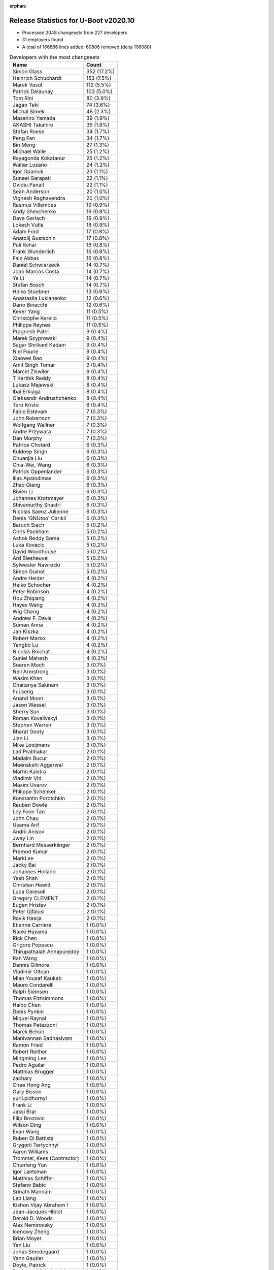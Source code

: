 :orphan:

Release Statistics for U-Boot v2020.10
======================================

* Processed 2048 changesets from 227 developers

* 31 employers found

* A total of 166886 lines added, 60806 removed (delta 106080)

.. table:: Developers with the most changesets
   :widths: auto

   ================================  =====
   Name                              Count
   ================================  =====
   Simon Glass                       352 (17.2%)
   Heinrich Schuchardt               153 (7.5%)
   Marek Vasut                       112 (5.5%)
   Patrick Delaunay                  103 (5.0%)
   Tom Rini                          80 (3.9%)
   Jagan Teki                        74 (3.6%)
   Michal Simek                      48 (2.3%)
   Masahiro Yamada                   39 (1.9%)
   AKASHI Takahiro                   36 (1.8%)
   Stefan Roese                      34 (1.7%)
   Peng Fan                          34 (1.7%)
   Bin Meng                          27 (1.3%)
   Michael Walle                     25 (1.2%)
   Rayagonda Kokatanur               25 (1.2%)
   Walter Lozano                     24 (1.2%)
   Igor Opaniuk                      23 (1.1%)
   Suneel Garapati                   22 (1.1%)
   Ovidiu Panait                     22 (1.1%)
   Sean Anderson                     20 (1.0%)
   Vignesh Raghavendra               20 (1.0%)
   Rasmus Villemoes                  19 (0.9%)
   Andy Shevchenko                   19 (0.9%)
   Dave Gerlach                      19 (0.9%)
   Lokesh Vutla                      18 (0.9%)
   Adam Ford                         17 (0.8%)
   Anatolij Gustschin                17 (0.8%)
   Pali Rohár                        16 (0.8%)
   Frank Wunderlich                  16 (0.8%)
   Faiz Abbas                        16 (0.8%)
   Daniel Schwierzeck                14 (0.7%)
   Joao Marcos Costa                 14 (0.7%)
   Ye Li                             14 (0.7%)
   Stefan Bosch                      14 (0.7%)
   Heiko Stuebner                    13 (0.6%)
   Anastasiia Lukianenko             12 (0.6%)
   Dario Binacchi                    12 (0.6%)
   Kever Yang                        11 (0.5%)
   Christophe Kerello                11 (0.5%)
   Philippe Reynes                   11 (0.5%)
   Pragnesh Patel                    9 (0.4%)
   Marek Szyprowski                  9 (0.4%)
   Sagar Shrikant Kadam              9 (0.4%)
   Niel Fourie                       9 (0.4%)
   Xiaowei Bao                       9 (0.4%)
   Amit Singh Tomar                  9 (0.4%)
   Marcel Ziswiler                   9 (0.4%)
   T Karthik Reddy                   8 (0.4%)
   Lukasz Majewski                   8 (0.4%)
   Ibai Erkiaga                      8 (0.4%)
   Oleksandr Andrushchenko           8 (0.4%)
   Tero Kristo                       8 (0.4%)
   Fabio Estevam                     7 (0.3%)
   John Robertson                    7 (0.3%)
   Wolfgang Wallner                  7 (0.3%)
   Andre Przywara                    7 (0.3%)
   Dan Murphy                        7 (0.3%)
   Patrice Chotard                   6 (0.3%)
   Kuldeep Singh                     6 (0.3%)
   Chuanjia Liu                      6 (0.3%)
   Chia-Wei, Wang                    6 (0.3%)
   Patrick Oppenlander               6 (0.3%)
   Ilias Apalodimas                  6 (0.3%)
   Zhao Qiang                        6 (0.3%)
   Biwen Li                          6 (0.3%)
   Johannes Krottmayer               6 (0.3%)
   Shivamurthy Shastri               6 (0.3%)
   Nicolas Saenz Julienne            6 (0.3%)
   Denis 'GNUtoo' Carikli            6 (0.3%)
   Baruch Siach                      5 (0.2%)
   Chris Packham                     5 (0.2%)
   Ashok Reddy Soma                  5 (0.2%)
   Luka Kovacic                      5 (0.2%)
   David Woodhouse                   5 (0.2%)
   Ard Biesheuvel                    5 (0.2%)
   Sylwester Nawrocki                5 (0.2%)
   Simon Guinot                      5 (0.2%)
   Andre Heider                      4 (0.2%)
   Heiko Schocher                    4 (0.2%)
   Peter Robinson                    4 (0.2%)
   Hou Zhiqiang                      4 (0.2%)
   Hayes Wang                        4 (0.2%)
   Wig Cheng                         4 (0.2%)
   Andrew F. Davis                   4 (0.2%)
   Suman Anna                        4 (0.2%)
   Jan Kiszka                        4 (0.2%)
   Robert Marko                      4 (0.2%)
   Yangbo Lu                         4 (0.2%)
   Nicolas Boichat                   4 (0.2%)
   Suniel Mahesh                     4 (0.2%)
   Soeren Moch                       3 (0.1%)
   Neil Armstrong                    3 (0.1%)
   Wasim Khan                        3 (0.1%)
   Chaitanya Sakinam                 3 (0.1%)
   hui.song                          3 (0.1%)
   Anand Moon                        3 (0.1%)
   Jason Wessel                      3 (0.1%)
   Sherry Sun                        3 (0.1%)
   Roman Kovalivskyi                 3 (0.1%)
   Stephen Warren                    3 (0.1%)
   Bharat Gooty                      3 (0.1%)
   Jian Li                           3 (0.1%)
   Mike Looijmans                    3 (0.1%)
   Lad Prabhakar                     2 (0.1%)
   Madalin Bucur                     2 (0.1%)
   Meenakshi Aggarwal                2 (0.1%)
   Martin Kaistra                    2 (0.1%)
   Vladimir Vid                      2 (0.1%)
   Maxim Uvarov                      2 (0.1%)
   Philippe Schenker                 2 (0.1%)
   Konstantin Porotchkin             2 (0.1%)
   Reuben Dowle                      2 (0.1%)
   Ley Foon Tan                      2 (0.1%)
   John Chau                         2 (0.1%)
   Usama Arif                        2 (0.1%)
   Andrii Anisov                     2 (0.1%)
   Jway Lin                          2 (0.1%)
   Bernhard Messerklinger            2 (0.1%)
   Pramod Kumar                      2 (0.1%)
   MarkLee                           2 (0.1%)
   Jacky Bai                         2 (0.1%)
   Johannes Holland                  2 (0.1%)
   Yash Shah                         2 (0.1%)
   Christian Hewitt                  2 (0.1%)
   Luca Ceresoli                     2 (0.1%)
   Gregory CLEMENT                   2 (0.1%)
   Eugen Hristev                     2 (0.1%)
   Peter Ujfalusi                    2 (0.1%)
   Ravik Hasija                      2 (0.1%)
   Etienne Carriere                  1 (0.0%)
   Naoki Hayama                      1 (0.0%)
   Rick Chen                         1 (0.0%)
   Grigore Popescu                   1 (0.0%)
   Thirupathaiah Annapureddy         1 (0.0%)
   Ran Wang                          1 (0.0%)
   Dennis Gilmore                    1 (0.0%)
   Vladimir Oltean                   1 (0.0%)
   Mian Yousaf Kaukab                1 (0.0%)
   Mauro Condarelli                  1 (0.0%)
   Ralph Siemsen                     1 (0.0%)
   Thomas Fitzsimmons                1 (0.0%)
   Haibo Chen                        1 (0.0%)
   Denis Pynkin                      1 (0.0%)
   Miquel Raynal                     1 (0.0%)
   Thomas Petazzoni                  1 (0.0%)
   Marek Behún                       1 (0.0%)
   Manivannan Sadhasivam             1 (0.0%)
   Ramon Fried                       1 (0.0%)
   Robert Reither                    1 (0.0%)
   Mingming Lee                      1 (0.0%)
   Pedro Aguilar                     1 (0.0%)
   Matthias Brugger                  1 (0.0%)
   zachary                           1 (0.0%)
   Chee Hong Ang                     1 (0.0%)
   Gary Bisson                       1 (0.0%)
   yurii.pidhornyi                   1 (0.0%)
   Frank Li                          1 (0.0%)
   Jassi Brar                        1 (0.0%)
   Filip Brozovic                    1 (0.0%)
   Wilson Ding                       1 (0.0%)
   Evan Wang                         1 (0.0%)
   Ruben Di Battista                 1 (0.0%)
   Grygorii Tertychnyi               1 (0.0%)
   Aaron Williams                    1 (0.0%)
   Trommel, Kees (Contractor)        1 (0.0%)
   Chunfeng Yun                      1 (0.0%)
   Igor Lantsman                     1 (0.0%)
   Matthias Schiffer                 1 (0.0%)
   Stefano Babic                     1 (0.0%)
   Srinath Mannam                    1 (0.0%)
   Leo Liang                         1 (0.0%)
   Kishon Vijay Abraham I            1 (0.0%)
   Jean-Jacques Hiblot               1 (0.0%)
   Derald D. Woods                   1 (0.0%)
   Alex Nemirovsky                   1 (0.0%)
   Icenowy Zheng                     1 (0.0%)
   Brian Moyer                       1 (0.0%)
   Yan Liu                           1 (0.0%)
   Jonas Smedegaard                  1 (0.0%)
   Yann Gautier                      1 (0.0%)
   Doyle, Patrick                    1 (0.0%)
   Parthiban Nallathambi             1 (0.0%)
   Ivan Mikhaylov                    1 (0.0%)
   Vikas Gupta                       1 (0.0%)
   Abhishek Shah                     1 (0.0%)
   chenshuo                          1 (0.0%)
   Marcin Sloniewski                 1 (0.0%)
   Jakob Riepler                     1 (0.0%)
   Manish Tomar                      1 (0.0%)
   Yuantian Tang                     1 (0.0%)
   Udit Agarwal                      1 (0.0%)
   Era Tiwari                        1 (0.0%)
   Alex Bee                          1 (0.0%)
   Stefan Sørensen                   1 (0.0%)
   Holger Brunck                     1 (0.0%)
   Mylène Josserand                  1 (0.0%)
   Chin Liang See                    1 (0.0%)
   Thomas Schaefer                   1 (0.0%)
   Ilko Iliev                        1 (0.0%)
   Mo, Yuezhang                      1 (0.0%)
   Sébastien Szymanski               1 (0.0%)
   Oliver Chen                       1 (0.0%)
   Seung-Woo Kim                     1 (0.0%)
   Bhargav Shah                      1 (0.0%)
   Sven Auhagen                      1 (0.0%)
   Arthur Li                         1 (0.0%)
   Dhananjay Phadke                  1 (0.0%)
   Bruno Thomsen                     1 (0.0%)
   Pascal Vizeli                     1 (0.0%)
   Volodymyr Babchuk                 1 (0.0%)
   Fabrice Gasnier                   1 (0.0%)
   Christian Gmeiner                 1 (0.0%)
   Hugh Cole-Baker                   1 (0.0%)
   Marcin Juszkiewicz                1 (0.0%)
   Patrick van Gelder                1 (0.0%)
   Saeed Nowshadi                    1 (0.0%)
   Siva Durga Prasad Paladugu        1 (0.0%)
   Rajan Vaja                        1 (0.0%)
   Troy Kisky                        1 (0.0%)
   Chuanhua Han                      1 (0.0%)
   Harald Seiler                     1 (0.0%)
   Bin Liu                           1 (0.0%)
   Florin Chiculita                  1 (0.0%)
   Tom Warren                        1 (0.0%)
   Bryan O'Donoghue                  1 (0.0%)
   Krebs, Olaf                       1 (0.0%)
   Pratyush Yadav                    1 (0.0%)
   Marcus Comstedt                   1 (0.0%)
   ================================  =====


.. table:: Developers with the most changed lines
   :widths: auto

   ================================  =====
   Name                              Count
   ================================  =====
   Suneel Garapati                   36718 (17.7%)
   Jagan Teki                        34103 (16.4%)
   Stefan Bosch                      17981 (8.7%)
   Simon Glass                       16554 (8.0%)
   Tero Kristo                       12230 (5.9%)
   Tom Rini                          8307 (4.0%)
   Adam Ford                         5638 (2.7%)
   Oleksandr Andrushchenko           4905 (2.4%)
   Heinrich Schuchardt               4360 (2.1%)
   Marek Vasut                       4331 (2.1%)
   Dave Gerlach                      3826 (1.8%)
   Sean Anderson                     3710 (1.8%)
   Joao Marcos Costa                 2936 (1.4%)
   Patrick Delaunay                  2843 (1.4%)
   AKASHI Takahiro                   2396 (1.2%)
   Masahiro Yamada                   2348 (1.1%)
   Peng Fan                          1515 (0.7%)
   Vignesh Raghavendra               1474 (0.7%)
   Lokesh Vutla                      1458 (0.7%)
   Daniel Schwierzeck                1455 (0.7%)
   Andrii Anisov                     1442 (0.7%)
   Christophe Kerello                1428 (0.7%)
   Niel Fourie                       1404 (0.7%)
   Srinath Mannam                    1295 (0.6%)
   Anastasiia Lukianenko             1186 (0.6%)
   Rayagonda Kokatanur               1166 (0.6%)
   Mike Looijmans                    1165 (0.6%)
   Heiko Stuebner                    1095 (0.5%)
   Walter Lozano                     993 (0.5%)
   Xiaowei Bao                       987 (0.5%)
   Jassi Brar                        890 (0.4%)
   Parthiban Nallathambi             840 (0.4%)
   Igor Opaniuk                      814 (0.4%)
   Stefan Roese                      811 (0.4%)
   Bharat Gooty                      803 (0.4%)
   Michael Walle                     756 (0.4%)
   Peter Ujfalusi                    752 (0.4%)
   Frank Wunderlich                  734 (0.4%)
   Luka Kovacic                      719 (0.3%)
   Marcin Sloniewski                 709 (0.3%)
   Christian Hewitt                  708 (0.3%)
   Sylwester Nawrocki                666 (0.3%)
   Rasmus Villemoes                  656 (0.3%)
   Chuanjia Liu                      640 (0.3%)
   Reuben Dowle                      637 (0.3%)
   Ye Li                             509 (0.2%)
   Faiz Abbas                        485 (0.2%)
   Michal Simek                      484 (0.2%)
   Philippe Reynes                   483 (0.2%)
   Robert Marko                      477 (0.2%)
   Hayes Wang                        471 (0.2%)
   Arthur Li                         465 (0.2%)
   David Woodhouse                   462 (0.2%)
   Ilias Apalodimas                  430 (0.2%)
   Marek Szyprowski                  356 (0.2%)
   Jway Lin                          341 (0.2%)
   Chuanhua Han                      337 (0.2%)
   Zhao Qiang                        331 (0.2%)
   Aaron Williams                    318 (0.2%)
   Usama Arif                        317 (0.2%)
   Anatolij Gustschin                281 (0.1%)
   Bin Meng                          277 (0.1%)
   Sagar Shrikant Kadam              265 (0.1%)
   Ovidiu Panait                     254 (0.1%)
   Dan Murphy                        253 (0.1%)
   Nicolas Saenz Julienne            247 (0.1%)
   Hou Zhiqiang                      240 (0.1%)
   Vikas Gupta                       238 (0.1%)
   Denis 'GNUtoo' Carikli            235 (0.1%)
   Pali Rohár                        222 (0.1%)
   Yash Shah                         210 (0.1%)
   Amit Singh Tomar                  200 (0.1%)
   Sherry Sun                        195 (0.1%)
   Marcel Ziswiler                   193 (0.1%)
   T Karthik Reddy                   184 (0.1%)
   Lukasz Majewski                   179 (0.1%)
   Oliver Chen                       177 (0.1%)
   Jan Kiszka                        175 (0.1%)
   Ibai Erkiaga                      169 (0.1%)
   Andy Shevchenko                   160 (0.1%)
   Roman Kovalivskyi                 152 (0.1%)
   Simon Guinot                      149 (0.1%)
   Dario Binacchi                    147 (0.1%)
   John Chau                         141 (0.1%)
   Shivamurthy Shastri               137 (0.1%)
   Bhargav Shah                      130 (0.1%)
   Yangbo Lu                         129 (0.1%)
   John Robertson                    116 (0.1%)
   Pramod Kumar                      108 (0.1%)
   Kuldeep Singh                     101 (0.0%)
   Biwen Li                          97 (0.0%)
   Heiko Schocher                    97 (0.0%)
   Dennis Gilmore                    93 (0.0%)
   Chia-Wei, Wang                    88 (0.0%)
   Ramon Fried                       86 (0.0%)
   Filip Brozovic                    85 (0.0%)
   Patrice Chotard                   84 (0.0%)
   Patrick Oppenlander               79 (0.0%)
   Evan Wang                         78 (0.0%)
   Derald D. Woods                   76 (0.0%)
   Andre Przywara                    74 (0.0%)
   Ard Biesheuvel                    74 (0.0%)
   Bernhard Messerklinger            73 (0.0%)
   Manish Tomar                      73 (0.0%)
   Johannes Krottmayer               65 (0.0%)
   Andre Heider                      65 (0.0%)
   Pascal Vizeli                     63 (0.0%)
   hui.song                          61 (0.0%)
   Ravik Hasija                      61 (0.0%)
   Nicolas Boichat                   60 (0.0%)
   Pragnesh Patel                    58 (0.0%)
   Wig Cheng                         58 (0.0%)
   Vladimir Oltean                   58 (0.0%)
   Dhananjay Phadke                  57 (0.0%)
   Kever Yang                        56 (0.0%)
   Suniel Mahesh                     48 (0.0%)
   Neil Armstrong                    47 (0.0%)
   Abhishek Shah                     45 (0.0%)
   Andrew F. Davis                   41 (0.0%)
   Johannes Holland                  39 (0.0%)
   Ran Wang                          37 (0.0%)
   Peter Robinson                    35 (0.0%)
   Chris Packham                     34 (0.0%)
   Sven Auhagen                      34 (0.0%)
   Wasim Khan                        32 (0.0%)
   Fabio Estevam                     30 (0.0%)
   Ralph Siemsen                     28 (0.0%)
   Bin Liu                           28 (0.0%)
   Baruch Siach                      25 (0.0%)
   Anand Moon                        24 (0.0%)
   Sébastien Szymanski               23 (0.0%)
   Wolfgang Wallner                  22 (0.0%)
   Wilson Ding                       21 (0.0%)
   Troy Kisky                        21 (0.0%)
   Chee Hong Ang                     20 (0.0%)
   Ashok Reddy Soma                  19 (0.0%)
   Ley Foon Tan                      19 (0.0%)
   zachary                           19 (0.0%)
   Ivan Mikhaylov                    19 (0.0%)
   Suman Anna                        17 (0.0%)
   Madalin Bucur                     17 (0.0%)
   Chaitanya Sakinam                 16 (0.0%)
   Florin Chiculita                  16 (0.0%)
   Tom Warren                        16 (0.0%)
   Bryan O'Donoghue                  16 (0.0%)
   Jason Wessel                      15 (0.0%)
   Lad Prabhakar                     15 (0.0%)
   Gregory CLEMENT                   15 (0.0%)
   Yuantian Tang                     15 (0.0%)
   Mian Yousaf Kaukab                14 (0.0%)
   Jonas Smedegaard                  14 (0.0%)
   Fabrice Gasnier                   14 (0.0%)
   Igor Lantsman                     13 (0.0%)
   chenshuo                          13 (0.0%)
   Mo, Yuezhang                      13 (0.0%)
   Philippe Schenker                 12 (0.0%)
   Eugen Hristev                     12 (0.0%)
   Jakob Riepler                     12 (0.0%)
   MarkLee                           11 (0.0%)
   Mylène Josserand                  11 (0.0%)
   Chin Liang See                    11 (0.0%)
   Siva Durga Prasad Paladugu        11 (0.0%)
   Stephen Warren                    10 (0.0%)
   Meenakshi Aggarwal                10 (0.0%)
   Yan Liu                           10 (0.0%)
   Krebs, Olaf                       10 (0.0%)
   Grygorii Tertychnyi               9 (0.0%)
   Soeren Moch                       8 (0.0%)
   Etienne Carriere                  8 (0.0%)
   Stefan Sørensen                   8 (0.0%)
   Volodymyr Babchuk                 8 (0.0%)
   Luca Ceresoli                     7 (0.0%)
   Jean-Jacques Hiblot               7 (0.0%)
   Rajan Vaja                        7 (0.0%)
   Haibo Chen                        6 (0.0%)
   Ruben Di Battista                 6 (0.0%)
   Vladimir Vid                      5 (0.0%)
   Mauro Condarelli                  5 (0.0%)
   Pedro Aguilar                     5 (0.0%)
   Brian Moyer                       5 (0.0%)
   Udit Agarwal                      5 (0.0%)
   Holger Brunck                     5 (0.0%)
   Saeed Nowshadi                    5 (0.0%)
   Marek Behún                       4 (0.0%)
   Manivannan Sadhasivam             4 (0.0%)
   Kishon Vijay Abraham I            4 (0.0%)
   Icenowy Zheng                     4 (0.0%)
   Yann Gautier                      4 (0.0%)
   Alex Bee                          4 (0.0%)
   Pratyush Yadav                    4 (0.0%)
   Jian Li                           3 (0.0%)
   Maxim Uvarov                      3 (0.0%)
   Robert Reither                    3 (0.0%)
   Mingming Lee                      3 (0.0%)
   Chunfeng Yun                      3 (0.0%)
   Stefano Babic                     3 (0.0%)
   Alex Nemirovsky                   3 (0.0%)
   Bruno Thomsen                     3 (0.0%)
   Christian Gmeiner                 3 (0.0%)
   Marcus Comstedt                   3 (0.0%)
   Martin Kaistra                    2 (0.0%)
   Konstantin Porotchkin             2 (0.0%)
   Jacky Bai                         2 (0.0%)
   Rick Chen                         2 (0.0%)
   Grigore Popescu                   2 (0.0%)
   Thomas Fitzsimmons                2 (0.0%)
   Gary Bisson                       2 (0.0%)
   yurii.pidhornyi                   2 (0.0%)
   Frank Li                          2 (0.0%)
   Trommel, Kees (Contractor)        2 (0.0%)
   Leo Liang                         2 (0.0%)
   Marcin Juszkiewicz                2 (0.0%)
   Patrick van Gelder                2 (0.0%)
   Harald Seiler                     2 (0.0%)
   Naoki Hayama                      1 (0.0%)
   Thirupathaiah Annapureddy         1 (0.0%)
   Denis Pynkin                      1 (0.0%)
   Miquel Raynal                     1 (0.0%)
   Thomas Petazzoni                  1 (0.0%)
   Matthias Brugger                  1 (0.0%)
   Matthias Schiffer                 1 (0.0%)
   Doyle, Patrick                    1 (0.0%)
   Era Tiwari                        1 (0.0%)
   Thomas Schaefer                   1 (0.0%)
   Ilko Iliev                        1 (0.0%)
   Seung-Woo Kim                     1 (0.0%)
   Hugh Cole-Baker                   1 (0.0%)
   ================================  =====


.. table:: Developers with the most lines removed
   :widths: auto

   ================================  =====
   Name                              Count
   ================================  =====
   Jagan Teki                        30007 (49.3%)
   Tom Rini                          2437 (4.0%)
   Andy Shevchenko                   114 (0.2%)
   Bhargav Shah                      111 (0.2%)
   Wig Cheng                         47 (0.1%)
   Derald D. Woods                   33 (0.1%)
   Ibai Erkiaga                      24 (0.0%)
   Sébastien Szymanski               20 (0.0%)
   Mian Yousaf Kaukab                14 (0.0%)
   Lad Prabhakar                     13 (0.0%)
   Gregory CLEMENT                   13 (0.0%)
   Jonas Smedegaard                  13 (0.0%)
   Jakob Riepler                     12 (0.0%)
   Ashok Reddy Soma                  7 (0.0%)
   Yangbo Lu                         6 (0.0%)
   Rajan Vaja                        6 (0.0%)
   Fabio Estevam                     5 (0.0%)
   zachary                           5 (0.0%)
   Grygorii Tertychnyi               5 (0.0%)
   Chaitanya Sakinam                 4 (0.0%)
   Chin Liang See                    3 (0.0%)
   Masahiro Yamada                   2 (0.0%)
   Alex Bee                          2 (0.0%)
   Christian Gmeiner                 2 (0.0%)
   Harald Seiler                     2 (0.0%)
   Baruch Siach                      1 (0.0%)
   Soeren Moch                       1 (0.0%)
   Marcus Comstedt                   1 (0.0%)
   ================================  =====


.. table:: Developers with the most signoffs (total 252)
   :widths: auto

   ================================  =====
   Name                              Count
   ================================  =====
   Michal Simek                      30 (11.9%)
   Peng Fan                          19 (7.5%)
   Matthias Brugger                  16 (6.3%)
   Tom Rini                          15 (6.0%)
   Hou Zhiqiang                      13 (5.2%)
   Bin Meng                          11 (4.4%)
   Anastasiia Lukianenko             11 (4.4%)
   Priyanka Jain                     10 (4.0%)
   Oleksandr Andrushchenko           9 (3.6%)
   Rayagonda Kokatanur               8 (3.2%)
   Heinrich Schuchardt               7 (2.8%)
   Jagan Teki                        5 (2.0%)
   Henry Yen                         5 (2.0%)
   Neil Armstrong                    5 (2.0%)
   Stefan Roese                      5 (2.0%)
   Simon Glass                       5 (2.0%)
   Aaron Williams                    4 (1.6%)
   Sylwester Nawrocki                4 (1.6%)
   Bharat Gooty                      4 (1.6%)
   Alex Nemirovsky                   3 (1.2%)
   Siva Durga Prasad Paladugu        3 (1.2%)
   Kever Yang                        3 (1.2%)
   Andre Heider                      3 (1.2%)
   Ye Li                             3 (1.2%)
   Lokesh Vutla                      3 (1.2%)
   Patrick Delaunay                  3 (1.2%)
   Masahiro Yamada                   2 (0.8%)
   Rajesh Ravi                       2 (0.8%)
   Radu Bacrau                       2 (0.8%)
   Suman Anna                        2 (0.8%)
   Pali Rohár                        2 (0.8%)
   Vignesh Raghavendra               2 (0.8%)
   Tero Kristo                       2 (0.8%)
   Ashok Reddy Soma                  1 (0.4%)
   Jacky Bai                         1 (0.4%)
   Thirupathaiah Annapureddy         1 (0.4%)
   Ioana Ciornei                     1 (0.4%)
   Heiko Thiery                      1 (0.4%)
   Ken Ma                            1 (0.4%)
   Roman Stratiienko                 1 (0.4%)
   Vishal Mahaveer                   1 (0.4%)
   Sheetal Tigadoli                  1 (0.4%)
   Vladimir Olovyannikov             1 (0.4%)
   Ashish Kumar                      1 (0.4%)
   Anji J                            1 (0.4%)
   Mark Adler                        1 (0.4%)
   Silvano di Ninno                  1 (0.4%)
   Roger Quadros                     1 (0.4%)
   Konstantin Porotchkin             1 (0.4%)
   Jean-Jacques Hiblot               1 (0.4%)
   Biwen Li                          1 (0.4%)
   Ley Foon Tan                      1 (0.4%)
   Andrew F. Davis                   1 (0.4%)
   Suniel Mahesh                     1 (0.4%)
   Patrice Chotard                   1 (0.4%)
   Pramod Kumar                      1 (0.4%)
   Vikas Gupta                       1 (0.4%)
   Nicolas Saenz Julienne            1 (0.4%)
   Marek Szyprowski                  1 (0.4%)
   Xiaowei Bao                       1 (0.4%)
   Faiz Abbas                        1 (0.4%)
   Daniel Schwierzeck                1 (0.4%)
   Andrii Anisov                     1 (0.4%)
   Dave Gerlach                      1 (0.4%)
   ================================  =====


.. table:: Developers with the most reviews (total 1270)
   :widths: auto

   ================================  =====
   Name                              Count
   ================================  =====
   Bin Meng                          276 (21.7%)
   Simon Glass                       262 (20.6%)
   Wolfgang Wallner                  92 (7.2%)
   Patrice Chotard                   85 (6.7%)
   Priyanka Jain                     80 (6.3%)
   Stefan Roese                      63 (5.0%)
   Kever Yang                        56 (4.4%)
   Tom Rini                          32 (2.5%)
   Heiko Schocher                    28 (2.2%)
   Pragnesh Patel                    25 (2.0%)
   Anatolij Gustschin                23 (1.8%)
   Rick Chen                         22 (1.7%)
   Heinrich Schuchardt               20 (1.6%)
   Peng Fan                          10 (0.8%)
   Suman Anna                        10 (0.8%)
   Ye Li                             9 (0.7%)
   Fabio Estevam                     9 (0.7%)
   Sean Anderson                     9 (0.7%)
   Patrick Delaunay                  8 (0.6%)
   Konstantin Porotchkin             7 (0.6%)
   Linus Walleij                     7 (0.6%)
   Ramon Fried                       7 (0.6%)
   Nicolas Saenz Julienne            6 (0.5%)
   Daniel Schwierzeck                6 (0.5%)
   Stefano Babic                     6 (0.5%)
   Jagan Teki                        5 (0.4%)
   Grygorii Strashko                 5 (0.4%)
   Leo Liang                         5 (0.4%)
   Igor Opaniuk                      5 (0.4%)
   Chunfeng Yun                      4 (0.3%)
   Horia Geantă                      4 (0.3%)
   Andre Przywara                    4 (0.3%)
   Lukasz Majewski                   4 (0.3%)
   Philippe Reynes                   4 (0.3%)
   Marek Vasut                       4 (0.3%)
   Michal Simek                      3 (0.2%)
   Lokesh Vutla                      3 (0.2%)
   Soeren Moch                       3 (0.2%)
   Jaehoon Chung                     3 (0.2%)
   Igal Liberman                     3 (0.2%)
   Michael Trimarchi                 3 (0.2%)
   Philipp Tomsich                   3 (0.2%)
   Neil Armstrong                    2 (0.2%)
   Andre Heider                      2 (0.2%)
   Ashish Kumar                      2 (0.2%)
   Andy Shevchenko                   2 (0.2%)
   Aiden Park                        2 (0.2%)
   Atish Patra                       2 (0.2%)
   Luca Ceresoli                     2 (0.2%)
   Manivannan Sadhasivam             2 (0.2%)
   Kuldeep Singh                     2 (0.2%)
   Rayagonda Kokatanur               1 (0.1%)
   Sylwester Nawrocki                1 (0.1%)
   Pali Rohár                        1 (0.1%)
   Jacky Bai                         1 (0.1%)
   Ley Foon Tan                      1 (0.1%)
   Faiz Abbas                        1 (0.1%)
   Biju Das                          1 (0.1%)
   Sughosh Ganu                      1 (0.1%)
   Grzegorz Jaszczyk                 1 (0.1%)
   Stefan Chulski                    1 (0.1%)
   Jun Li                            1 (0.1%)
   Hua Jing                          1 (0.1%)
   Marcin Niestroj                   1 (0.1%)
   Eric Nelson                       1 (0.1%)
   Richard Weinberger                1 (0.1%)
   Frieder Schrempf                  1 (0.1%)
   Kurt Kanzenbach                   1 (0.1%)
   Julius Werner                     1 (0.1%)
   Andy.Wu                           1 (0.1%)
   Julien Grall                      1 (0.1%)
   Yegor Yefremov                    1 (0.1%)
   Alex Marginean                    1 (0.1%)
   Jian Li                           1 (0.1%)
   Stephen Warren                    1 (0.1%)
   Chris Packham                     1 (0.1%)
   Madalin Bucur                     1 (0.1%)
   Vladimir Oltean                   1 (0.1%)
   Ilias Apalodimas                  1 (0.1%)
   Walter Lozano                     1 (0.1%)
   ================================  =====


.. table:: Developers with the most test credits (total 130)
   :widths: auto

   ================================  =====
   Name                              Count
   ================================  =====
   Bin Meng                          36 (27.7%)
   Andre Heider                      13 (10.0%)
   Stefan Roese                      8 (6.2%)
   Pragnesh Patel                    8 (6.2%)
   Wolfgang Wallner                  4 (3.1%)
   Angelo Dureghello                 4 (3.1%)
   Anand Moon                        4 (3.1%)
   Heinrich Schuchardt               3 (2.3%)
   Soeren Moch                       3 (2.3%)
   Masahiro Yamada                   3 (2.3%)
   iSoC Platform CI                  3 (2.3%)
   Tom Rini                          2 (1.5%)
   Leo Liang                         2 (1.5%)
   Philippe Reynes                   2 (1.5%)
   Michal Simek                      2 (1.5%)
   Pali Rohár                        2 (1.5%)
   Suniel Mahesh                     2 (1.5%)
   Petr Tesarik                      2 (1.5%)
   Frank Wunderlich                  2 (1.5%)
   Adam Ford                         2 (1.5%)
   Anatolij Gustschin                1 (0.8%)
   Rick Chen                         1 (0.8%)
   Sean Anderson                     1 (0.8%)
   Andre Przywara                    1 (0.8%)
   Igal Liberman                     1 (0.8%)
   Faiz Abbas                        1 (0.8%)
   Biju Das                          1 (0.8%)
   Hua Jing                          1 (0.8%)
   Alex Marginean                    1 (0.8%)
   Walter Lozano                     1 (0.8%)
   Heiko Thiery                      1 (0.8%)
   Silvano di Ninno                  1 (0.8%)
   Derald D. Woods                   1 (0.8%)
   Baruch Siach                      1 (0.8%)
   Marek Behún                       1 (0.8%)
   Scott K Logan                     1 (0.8%)
   Dmitry N. Kolesnikov              1 (0.8%)
   Ji Luo                            1 (0.8%)
   Aníbal Limón                      1 (0.8%)
   Matt Porter                       1 (0.8%)
   Vagrant Cascadian                 1 (0.8%)
   Guillaume La Roque                1 (0.8%)
   Bartosz Golaszewski               1 (0.8%)
   ================================  =====


.. table:: Developers who gave the most tested-by credits (total 130)
   :widths: auto

   ================================  =====
   Name                              Count
   ================================  =====
   Simon Glass                       26 (20.0%)
   Pali Rohár                        10 (7.7%)
   Heinrich Schuchardt               9 (6.9%)
   Daniel Schwierzeck                8 (6.2%)
   Bin Meng                          7 (5.4%)
   Pragnesh Patel                    6 (4.6%)
   Jagan Teki                        6 (4.6%)
   Stefan Roese                      4 (3.1%)
   Michael Walle                     4 (3.1%)
   Tom Rini                          3 (2.3%)
   Anatolij Gustschin                3 (2.3%)
   Neil Armstrong                    3 (2.3%)
   Faiz Abbas                        2 (1.5%)
   Marek Behún                       2 (1.5%)
   Konstantin Porotchkin             2 (1.5%)
   Ley Foon Tan                      2 (1.5%)
   zachary                           2 (1.5%)
   Jason Wessel                      2 (1.5%)
   Wilson Ding                       2 (1.5%)
   Ovidiu Panait                     2 (1.5%)
   Evan Wang                         2 (1.5%)
   Sagar Shrikant Kadam              2 (1.5%)
   Christian Hewitt                  2 (1.5%)
   Andre Heider                      1 (0.8%)
   Wolfgang Wallner                  1 (0.8%)
   Rick Chen                         1 (0.8%)
   Walter Lozano                     1 (0.8%)
   Peng Fan                          1 (0.8%)
   Fabio Estevam                     1 (0.8%)
   Lukasz Majewski                   1 (0.8%)
   Marek Vasut                       1 (0.8%)
   Manivannan Sadhasivam             1 (0.8%)
   Chris Packham                     1 (0.8%)
   Andrew F. Davis                   1 (0.8%)
   Troy Kisky                        1 (0.8%)
   Hugh Cole-Baker                   1 (0.8%)
   Haibo Chen                        1 (0.8%)
   Volodymyr Babchuk                 1 (0.8%)
   Pascal Vizeli                     1 (0.8%)
   David Woodhouse                   1 (0.8%)
   Chuanjia Liu                      1 (0.8%)
   AKASHI Takahiro                   1 (0.8%)
   ================================  =====


.. table:: Developers with the most report credits (total 25)
   :widths: auto

   ================================  =====
   Name                              Count
   ================================  =====
   Stefan Bosch                      5 (20.0%)
   Tom Rini                          4 (16.0%)
   Heinrich Schuchardt               2 (8.0%)
   Scott K Logan                     2 (8.0%)
   Pali Rohár                        1 (4.0%)
   Andre Heider                      1 (4.0%)
   Soeren Moch                       1 (4.0%)
   Sean Anderson                     1 (4.0%)
   Dmitry N. Kolesnikov              1 (4.0%)
   Matt Porter                       1 (4.0%)
   Vagrant Cascadian                 1 (4.0%)
   Oleksandr Andrushchenko           1 (4.0%)
   Tian Yuanhao                      1 (4.0%)
   Goran Marinkovic                  1 (4.0%)
   Igor Lantsman                     1 (4.0%)
   Dennis Gilmore                    1 (4.0%)
   ================================  =====


.. table:: Developers who gave the most report credits (total 25)
   :widths: auto

   ================================  =====
   Name                              Count
   ================================  =====
   Simon Glass                       5 (20.0%)
   Heinrich Schuchardt               4 (16.0%)
   Fabio Estevam                     3 (12.0%)
   Tom Rini                          2 (8.0%)
   Andre Heider                      2 (8.0%)
   Igor Lantsman                     1 (4.0%)
   Anatolij Gustschin                1 (4.0%)
   Neil Armstrong                    1 (4.0%)
   Volodymyr Babchuk                 1 (4.0%)
   AKASHI Takahiro                   1 (4.0%)
   Michal Simek                      1 (4.0%)
   Baruch Siach                      1 (4.0%)
   Kever Yang                        1 (4.0%)
   Robert Reither                    1 (4.0%)
   ================================  =====


.. table:: Top changeset contributors by employer
   :widths: auto

   ================================  =====
   Name                              Count
   ================================  =====
   (Unknown)                         641 (31.3%)
   Google, Inc.                      352 (17.2%)
   DENX Software Engineering         187 (9.1%)
   ST Microelectronics               122 (6.0%)
   NXP                               116 (5.7%)
   Texas Instruments                 103 (5.0%)
   Konsulko Group                    80 (3.9%)
   Amarula Solutions                 78 (3.8%)
   AMD                               48 (2.3%)
   Linaro                            48 (2.3%)
   Socionext Inc.                    39 (1.9%)
   Broadcom                          33 (1.6%)
   Marvell                           28 (1.4%)
   Collabora Ltd.                    26 (1.3%)
   Wind River                        25 (1.2%)
   Xilinx                            24 (1.2%)
   Intel                             23 (1.1%)
   Bootlin                           17 (0.8%)
   Samsung                           15 (0.7%)
   Rockchip                          11 (0.5%)
   ARM                               9 (0.4%)
   NVidia                            4 (0.2%)
   Siemens                           4 (0.2%)
   BayLibre SAS                      3 (0.1%)
   Boundary Devices                  2 (0.1%)
   linutronix                        2 (0.1%)
   Renesas Electronics               2 (0.1%)
   SUSE                              2 (0.1%)
   Toradex                           2 (0.1%)
   Sony                              1 (0.0%)
   Ronetix                           1 (0.0%)
   ================================  =====


.. table:: Top lines changed by employer
   :widths: auto

   ================================  =====
   Name                              Count
   ================================  =====
   (Unknown)                         57323 (27.6%)
   Marvell                           37156 (17.9%)
   Amarula Solutions                 34151 (16.5%)
   Texas Instruments                 20589 (9.9%)
   Google, Inc.                      16554 (8.0%)
   Konsulko Group                    8307 (4.0%)
   DENX Software Engineering         7124 (3.4%)
   NXP                               4974 (2.4%)
   ST Microelectronics               4373 (2.1%)
   Linaro                            3759 (1.8%)
   Broadcom                          3655 (1.8%)
   Bootlin                           2935 (1.4%)
   Socionext Inc.                    2348 (1.1%)
   Samsung                           1023 (0.5%)
   Collabora Ltd.                    1005 (0.5%)
   AMD                               484 (0.2%)
   Xilinx                            395 (0.2%)
   ARM                               391 (0.2%)
   Wind River                        269 (0.1%)
   Intel                             210 (0.1%)
   Siemens                           175 (0.1%)
   Rockchip                          56 (0.0%)
   BayLibre SAS                      47 (0.0%)
   NVidia                            26 (0.0%)
   Boundary Devices                  23 (0.0%)
   Renesas Electronics               15 (0.0%)
   SUSE                              15 (0.0%)
   Sony                              13 (0.0%)
   Toradex                           12 (0.0%)
   linutronix                        2 (0.0%)
   Ronetix                           1 (0.0%)
   ================================  =====


.. table:: Employers with the most signoffs (total 252)
   :widths: auto

   ================================  =====
   Name                              Count
   ================================  =====
   (Unknown)                         57 (22.6%)
   NXP                               53 (21.0%)
   Xilinx                            34 (13.5%)
   Broadcom                          17 (6.7%)
   SUSE                              17 (6.7%)
   Texas Instruments                 15 (6.0%)
   Konsulko Group                    15 (6.0%)
   Marvell                           6 (2.4%)
   Amarula Solutions                 6 (2.4%)
   Google, Inc.                      5 (2.0%)
   DENX Software Engineering         5 (2.0%)
   Samsung                           5 (2.0%)
   BayLibre SAS                      5 (2.0%)
   ST Microelectronics               4 (1.6%)
   Intel                             3 (1.2%)
   Rockchip                          3 (1.2%)
   Socionext Inc.                    2 (0.8%)
   ================================  =====


.. table:: Employers with the most hackers (total 228)
   :widths: auto

   ================================  =====
   Name                              Count
   ================================  =====
   (Unknown)                         109 (47.8%)
   NXP                               28 (12.3%)
   Texas Instruments                 14 (6.1%)
   DENX Software Engineering         9 (3.9%)
   Linaro                            7 (3.1%)
   Xilinx                            6 (2.6%)
   Broadcom                          6 (2.6%)
   Marvell                           6 (2.6%)
   ST Microelectronics               5 (2.2%)
   Intel                             4 (1.8%)
   Bootlin                           4 (1.8%)
   Samsung                           3 (1.3%)
   Collabora Ltd.                    3 (1.3%)
   SUSE                              2 (0.9%)
   Amarula Solutions                 2 (0.9%)
   ARM                               2 (0.9%)
   Wind River                        2 (0.9%)
   NVidia                            2 (0.9%)
   Boundary Devices                  2 (0.9%)
   Konsulko Group                    1 (0.4%)
   Google, Inc.                      1 (0.4%)
   BayLibre SAS                      1 (0.4%)
   Rockchip                          1 (0.4%)
   Socionext Inc.                    1 (0.4%)
   AMD                               1 (0.4%)
   Siemens                           1 (0.4%)
   Renesas Electronics               1 (0.4%)
   Sony                              1 (0.4%)
   Toradex                           1 (0.4%)
   linutronix                        1 (0.4%)
   Ronetix                           1 (0.4%)
   ================================  =====
